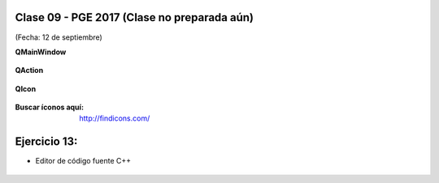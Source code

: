 .. -*- coding: utf-8 -*-

.. _rcs_subversion:

Clase 09 - PGE 2017 (Clase no preparada aún)
===================
(Fecha: 12 de septiembre)

**QMainWindow**

.. figure:: images/clase08/qmainwindow.png

**QAction**

.. figure:: images/clase08/qaction.png

**QIcon**

.. figure:: images/clase08/qicon.png

:Buscar íconos aquí: http://findicons.com/

Ejercicio 13:
============

- Editor de  código fuente C++

.. figure:: images/clase08/ejercicio.png








